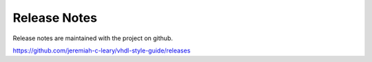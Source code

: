 Release Notes
=============

Release notes are maintained with the project on github.

https://github.com/jeremiah-c-leary/vhdl-style-guide/releases

